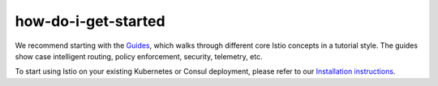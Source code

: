 how-do-i-get-started
==================================

We recommend starting with the `Guides </docs/examples/>`_, which walks
through different core Istio concepts in a tutorial style. The guides
show case intelligent routing, policy enforcement, security, telemetry,
etc.

To start using Istio on your existing Kubernetes or Consul deployment,
please refer to our `Installation instructions </docs/setup/>`_.
